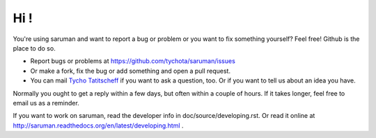 Hi !
====

You're using saruman and want to report a bug or problem or you want to fix something yourself?
Feel free! Github is the place to do so.

- Report bugs or problems at https://github.com/tychota/saruman/issues
- Or make a fork, fix the bug or add something and open a pull request.
- You can mail  `Tycho Tatitscheff <mailto://tycho.tatitscheff+saruman@gadz.org>`_ if you want to ask a question, too.
  Or if you want to tell us about an idea you have.

Normally you ought to get a reply within a few days, but often within a couple of hours.
If it takes longer, feel free to email us as a reminder.

If you want to work on saruman, read the developer info in doc/source/developing.rst.
Or read it online at http://saruman.readthedocs.org/en/latest/developing.html .

